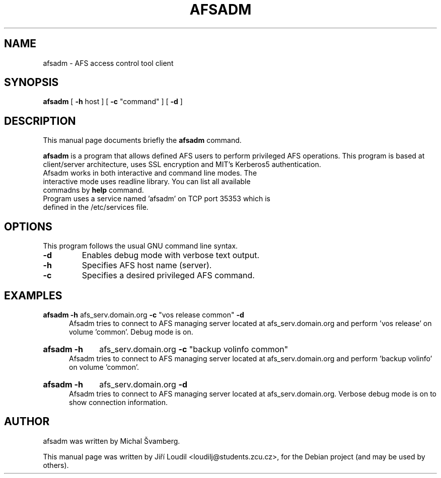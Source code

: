 .\"                                      Hey, EMACS: -*- nroff -*-
.\" First parameter, NAME, should be all caps
.\" Second parameter, SECTION, should be 1-8, maybe w/ subsection
.\" other parameters are allowed: see man(7), man(1)
.TH AFSADM 1 "November 11, 2012"
.\" Please adjust this date whenever revising the manpage.
.\"
.\" Some roff macros, for reference:
.\" .nh        disable hyphenation
.\" .hy        enable hyphenation
.\" .ad l      left justify
.\" .ad b      justify to both left and right margins
.\" .nf        disable filling
.\" .fi        enable filling
.\" .br        insert line break
.\" .sp <n>    insert n+1 empty lines
.\" for manpage-specific macros, see man(7)
.SH NAME
afsadm \- AFS access control tool client
.SH SYNOPSIS
.B afsadm
.RI [
.B \-h
.RI host\ ]\ [ 
.B \-c
.RI \(dqcommand\(dq\ ]\ [
.B \-d 
.RI ]  
.SH DESCRIPTION
This manual page documents briefly the
.B afsadm
command.
.PP

\fBafsadm\fP is a program that allows defined AFS users to
perform privileged AFS operations. This program is based at 
client/server architecture, uses SSL encryption and MIT's Kerberos5
authentication.
.TP
Afsadm works in both interactive and command line modes. The interactive mode uses readline library. You can list all available commadns by \fBhelp\fP command.
.TP
Program uses a service named 'afsadm' on TCP port 35353 which is defined in the /etc/services file.
.SH OPTIONS
This program follows the usual GNU command line syntax.
.TP
.B \-d
Enables debug mode with verbose text output.
.TP
.B \-h
Specifies AFS host name (server).
.TP
.B \-c
Specifies a desired privileged AFS command.
.SH EXAMPLES
.B afsadm \-h
afs_serv.domain.org
.B \-c
.RI \(dqvos\ release\ common\(dq
.B \-d
.br
.in 12
Afsadm tries to connect to AFS managing server located at afs_serv.domain.org
and perform 'vos release' on volume 'common'. Debug mode is on.
.HP
.B afsadm \-h
.RI afs_serv.domain.org
.B \-c
.RI \(dqbackup\ volinfo\ common\(dq
.br
.in 12
Afsadm tries to connect to AFS managing server located at afs_serv.domain.org
and perform 'backup volinfo' on volume 'common'.
.HP
.B afsadm \-h
.RI afs_serv.domain.org
.B \-d
.br
.in 12
Afsadm tries to connect to AFS managing server located at afs_serv.domain.org.
Verbose debug mode is on to show connection information.
.SH AUTHOR
afsadm was written by Michal Švamberg.
.PP
This manual page was written by Jiří Loudil <loudilj@students.zcu.cz>,
for the Debian project (and may be used by others).
